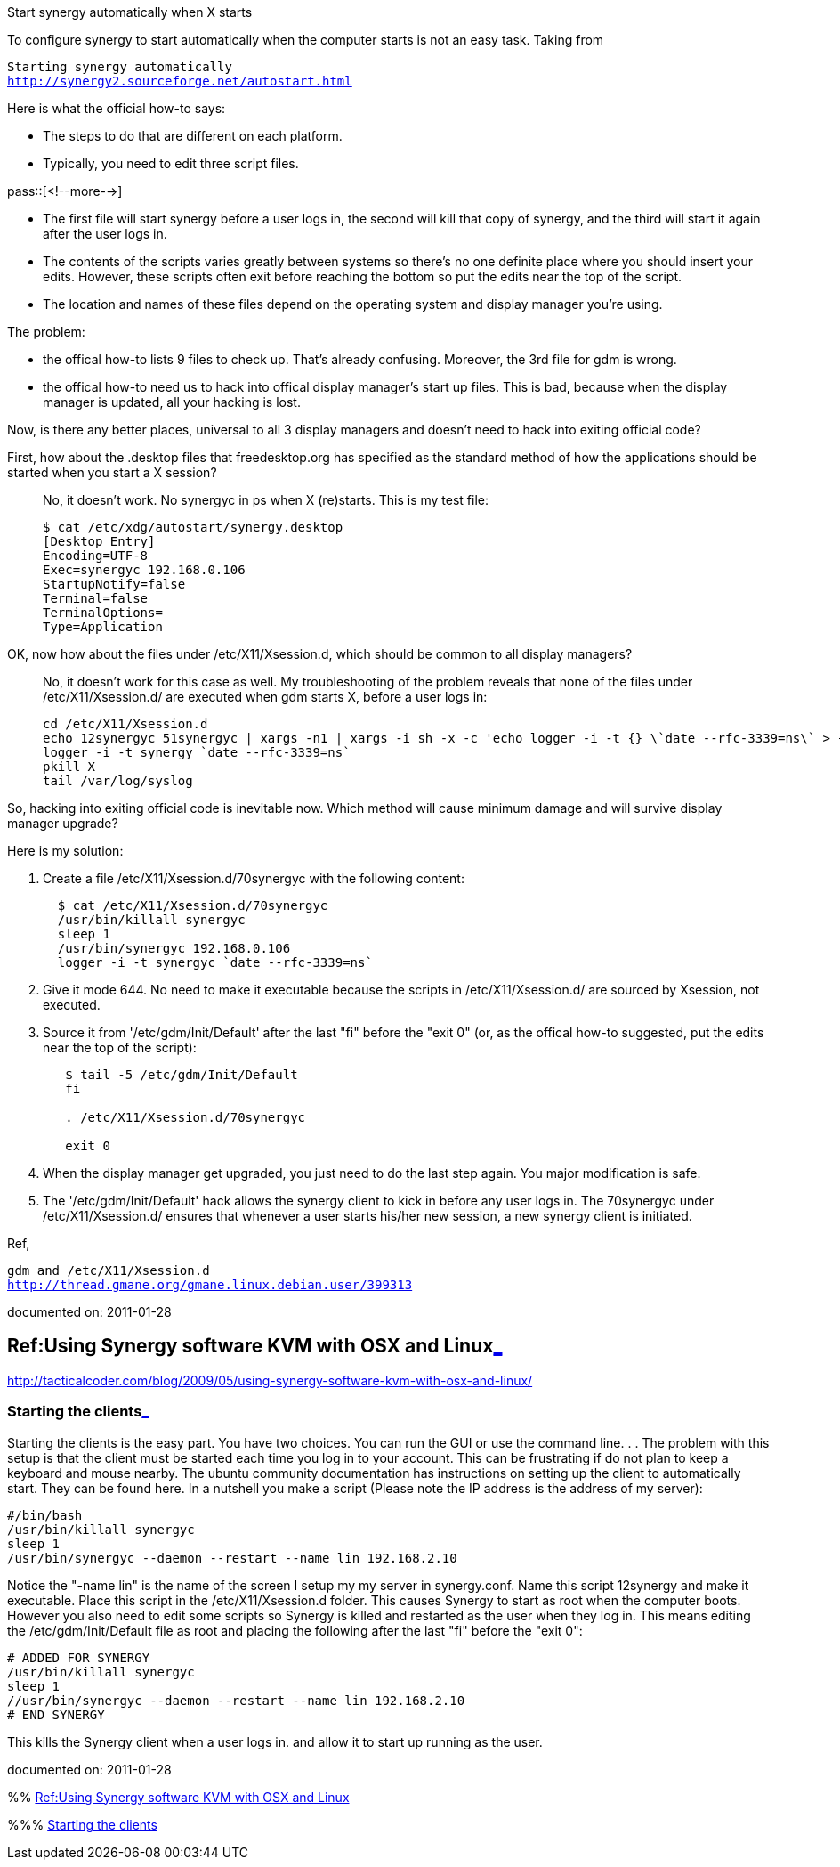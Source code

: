 Start synergy automatically when X starts

:blogpost-categories: linux,synergy,display manager,gdm,Xsession

To configure synergy to start automatically when the computer starts is not
an easy task. Taking from

[verse]
Starting synergy automatically
http://synergy2.sourceforge.net/autostart.html

Here is what the official how-to says:

- The steps to do that are different on each platform.

- Typically, you need to edit three script files. 

pass::[<!--more-->]

- The first file will start synergy before a user logs in, the second will
  kill that copy of synergy, and the third will start it again after the
  user logs in.

- The contents of the scripts varies greatly between systems so there's no
  one definite place where you should insert your edits. However, these
  scripts often exit before reaching the bottom so put the edits near the
  top of the script.

- The location and names of these files depend on the operating system and
  display manager you're using. 

The problem:

- the offical how-to lists 9 files to check up. That's already
  confusing. Moreover, the 3rd file for gdm is wrong.

- the offical how-to need us to hack into offical display manager's start up
  files. This is bad, because when the display manager is updated, all your
  hacking is lost.

Now, is there any better places, universal to all 3 display managers and 
doesn't need to hack into exiting official code? 

First, how about the .desktop files that freedesktop.org has specified as the standard method of how the applications should be started when you start a X session?::
  No, it doesn't work. No synergyc in ps when X (re)starts. This is my test file:

 $ cat /etc/xdg/autostart/synergy.desktop
 [Desktop Entry]
 Encoding=UTF-8
 Exec=synergyc 192.168.0.106
 StartupNotify=false
 Terminal=false
 TerminalOptions=
 Type=Application

OK, now how about the files under /etc/X11/Xsession.d, which should be common to all display managers?::
  No, it doesn't work for this case as well. My troubleshooting of the problem
reveals that none of the files under /etc/X11/Xsession.d/ are executed when
gdm starts X, before a user logs in:

 cd /etc/X11/Xsession.d
 echo 12synergyc 51synergyc | xargs -n1 | xargs -i sh -x -c 'echo logger -i -t {} \`date --rfc-3339=ns\` > {}'
 logger -i -t synergy `date --rfc-3339=ns`
 pkill X
 tail /var/log/syslog

So, hacking into exiting official code is inevitable now. Which method
will cause minimum damage and will survive display manager upgrade?

Here is my solution:

. Create a file /etc/X11/Xsession.d/70synergyc with the following content:
+
-------------------------------------
  $ cat /etc/X11/Xsession.d/70synergyc
  /usr/bin/killall synergyc 
  sleep 1 
  /usr/bin/synergyc 192.168.0.106
  logger -i -t synergyc `date --rfc-3339=ns`
-------------------------------------

. Give it mode 644. No need to make it executable because the scripts in
/etc/X11/Xsession.d/ are sourced by Xsession, not executed.

. Source it from '/etc/gdm/Init/Default' after the last "fi" before the "exit
0" (or, as the offical how-to suggested, put the edits near the top of the
script):
+
-------------------------------------
   $ tail -5 /etc/gdm/Init/Default
   fi
 
   . /etc/X11/Xsession.d/70synergyc
 
   exit 0
-------------------------------------

. When the display manager get upgraded, you just need to do the last step
again. You major modification is safe.

. The '/etc/gdm/Init/Default' hack allows the synergy client to kick in
before any user logs in. The 70synergyc under /etc/X11/Xsession.d/ ensures
that whenever a user starts his/her new session, a new synergy client is
initiated.

Ref, 

[verse]
gdm and /etc/X11/Xsession.d
http://thread.gmane.org/gmane.linux.debian.user/399313

documented on:  2011-01-28

[[Ref_Using_Synergy_software_KVM_with_OSX_and_Linux]]
== Ref:Using Synergy software KVM with OSX and Linux<<Ref_Using_Synergy_software_KVM_with_OSX_and_Linux,_>>

http://tacticalcoder.com/blog/2009/05/using-synergy-software-kvm-with-osx-and-linux/

[[Starting_the_clients]]
=== Starting the clients<<Starting_the_clients,_>>

Starting the clients is the easy part. You have two choices. You can run the
GUI or use the command line. . . The problem with this setup is that the
client must be started each time you log in to your account. This can be
frustrating if do not plan to keep a keyboard and mouse nearby. The ubuntu
community documentation has instructions on setting up the client to
automatically start. They can be found here. In a nutshell you make a script
(Please note the IP address is the address of my server):

 #/bin/bash
 /usr/bin/killall synergyc
 sleep 1
 /usr/bin/synergyc --daemon --restart --name lin 192.168.2.10

Notice the "-name lin" is the name of the screen I setup my my server in
synergy.conf. Name this script 12synergy and make it executable. Place this
script in the /etc/X11/Xsession.d folder. This causes Synergy to start as
root when the computer boots. However you also need to edit some scripts so
Synergy is killed and restarted as the user when they log in. This means
editing the /etc/gdm/Init/Default file as root and placing the following
after the last "fi" before the "exit 0":

 # ADDED FOR SYNERGY
 /usr/bin/killall synergyc
 sleep 1
 //usr/bin/synergyc --daemon --restart --name lin 192.168.2.10
 # END SYNERGY

This kills the Synergy client when a user logs in. and allow it to start up
running as the user.

documented on:  2011-01-28

******
%% <<Ref_Using_Synergy_software_KVM_with_OSX_and_Linux, Ref:Using Synergy software KVM with OSX and Linux>>

%%% <<Starting_the_clients, Starting the clients>>

******
